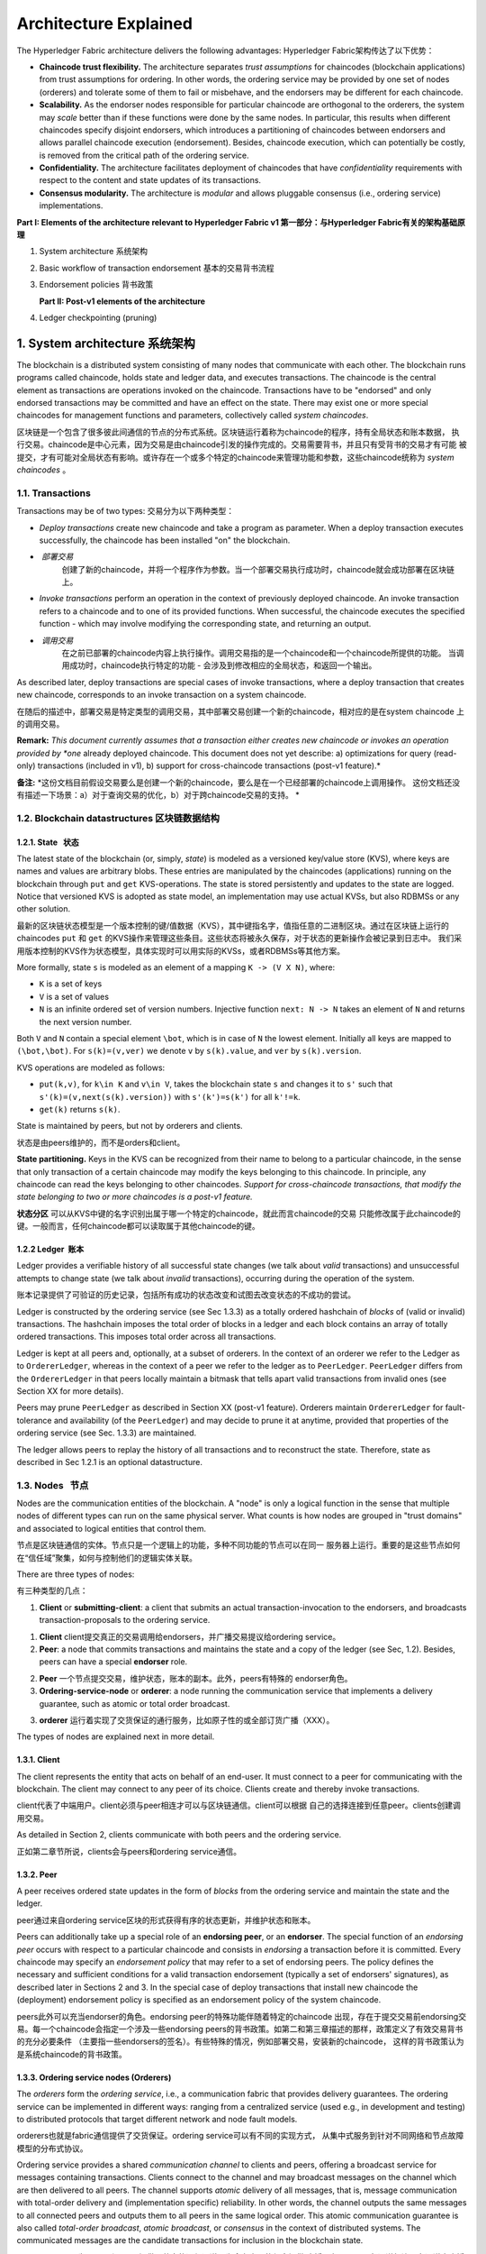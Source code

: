 Architecture Explained
======================

The Hyperledger Fabric architecture delivers the following advantages:
Hyperledger Fabric架构传达了以下优势：

-  **Chaincode trust flexibility.** The architecture separates *trust
   assumptions* for chaincodes (blockchain applications) from trust
   assumptions for ordering. In other words, the ordering service may be
   provided by one set of nodes (orderers) and tolerate some of them to
   fail or misbehave, and the endorsers may be different for each
   chaincode.

-  **Scalability.** As the endorser nodes responsible for particular
   chaincode are orthogonal to the orderers, the system may *scale*
   better than if these functions were done by the same nodes. In
   particular, this results when different chaincodes specify disjoint
   endorsers, which introduces a partitioning of chaincodes between
   endorsers and allows parallel chaincode execution (endorsement).
   Besides, chaincode execution, which can potentially be costly, is
   removed from the critical path of the ordering service.

-  **Confidentiality.** The architecture facilitates deployment of
   chaincodes that have *confidentiality* requirements with respect to
   the content and state updates of its transactions.

-  **Consensus modularity.** The architecture is *modular* and allows
   pluggable consensus (i.e., ordering service) implementations.

**Part I: Elements of the architecture relevant to Hyperledger Fabric
v1 第一部分：与Hyperledger Fabric有关的架构基础原理**

1. System architecture 系统架构
2. Basic workflow of transaction endorsement 基本的交易背书流程
3. Endorsement policies 背书政策

   **Part II: Post-v1 elements of the architecture**

4. Ledger checkpointing (pruning)

1. System architecture 系统架构
------------------------------

The blockchain is a distributed system consisting of many nodes that
communicate with each other. The blockchain runs programs called
chaincode, holds state and ledger data, and executes transactions. The
chaincode is the central element as transactions are operations invoked
on the chaincode. Transactions have to be "endorsed" and only endorsed
transactions may be committed and have an effect on the state. There may
exist one or more special chaincodes for management functions and
parameters, collectively called *system chaincodes*.

区块链是一个包含了很多彼此间通信的节点的分布式系统。区块链运行着称为chaincode的程序，持有全局状态和账本数据，
执行交易。chaincode是中心元素，因为交易是由chaincode引发的操作完成的。交易需要背书，并且只有受背书的交易才有可能
被提交，才有可能对全局状态有影响。或许存在一个或多个特定的chaincode来管理功能和参数，这些chaincode统称为 *system chaincodes* 。

1.1. Transactions
~~~~~~~~~~~~~~~~~

Transactions may be of two types:
交易分为以下两种类型：

-  *Deploy transactions* create new chaincode and take a program as
   parameter. When a deploy transaction executes successfully, the
   chaincode has been installed "on" the blockchain.
   
-  *部署交易* 
   创建了新的chaincode，并将一个程序作为参数。当一个部署交易执行成功时，chaincode就会成功部署在区块链上。

-  *Invoke transactions* perform an operation in the context of
   previously deployed chaincode. An invoke transaction refers to a
   chaincode and to one of its provided functions. When successful, the
   chaincode executes the specified function - which may involve
   modifying the corresponding state, and returning an output.
   
-  *调用交易* 
   在之前已部署的chaincode内容上执行操作。调用交易指的是一个chaincode和一个chaincode所提供的功能。
   当调用成功时，chaincode执行特定的功能 - 会涉及到修改相应的全局状态，和返回一个输出。

As described later, deploy transactions are special cases of invoke
transactions, where a deploy transaction that creates new chaincode,
corresponds to an invoke transaction on a system chaincode.

在随后的描述中，部署交易是特定类型的调用交易，其中部署交易创建一个新的chaincode，相对应的是在system chaincode
上的调用交易。

**Remark:** *This document currently assumes that a transaction either
creates new chaincode or invokes an operation provided by *one* already
deployed chaincode. This document does not yet describe: a)
optimizations for query (read-only) transactions (included in v1), b)
support for cross-chaincode transactions (post-v1 feature).*

**备注:** *这份文档目前假设交易要么是创建一个新的chaincode，要么是在一个已经部署的chaincode上调用操作。
这份文档还没有描述一下场景：a）对于查询交易的优化，b）对于跨chaincode交易的支持。 *

1.2. Blockchain datastructures 区块链数据结构
~~~~~~~~~~~~~~~~~~~~~~~~~~~~~~~~~~~~~~~~~~~~

1.2.1. State   状态
^^^^^^^^^^^^^^^^^^^^^^

The latest state of the blockchain (or, simply, *state*) is modeled as a
versioned key/value store (KVS), where keys are names and values are
arbitrary blobs. These entries are manipulated by the chaincodes
(applications) running on the blockchain through ``put`` and ``get``
KVS-operations. The state is stored persistently and updates to the
state are logged. Notice that versioned KVS is adopted as state model,
an implementation may use actual KVSs, but also RDBMSs or any other
solution.

最新的区块链状态模型是一个版本控制的键/值数据（KVS），其中键指名字，值指任意的二进制区块。通过在区块链上运行的
chaincodes ``put`` 和 ``get`` 的KVS操作来管理这些条目。这些状态将被永久保存，对于状态的更新操作会被记录到日志中。
我们采用版本控制的KVS作为状态模型，具体实现时可以用实际的KVSs，或者RDBMSs等其他方案。

More formally, state ``s`` is modeled as an element of a mapping
``K -> (V X N)``, where:

-  ``K`` is a set of keys
-  ``V`` is a set of values
-  ``N`` is an infinite ordered set of version numbers. Injective
   function ``next: N -> N`` takes an element of ``N`` and returns the
   next version number.

Both ``V`` and ``N`` contain a special element ``\bot``, which is in
case of ``N`` the lowest element. Initially all keys are mapped to
``(\bot,\bot)``. For ``s(k)=(v,ver)`` we denote ``v`` by ``s(k).value``,
and ``ver`` by ``s(k).version``.

KVS operations are modeled as follows:

-  ``put(k,v)``, for ``k\in K`` and ``v\in V``, takes the blockchain
   state ``s`` and changes it to ``s'`` such that
   ``s'(k)=(v,next(s(k).version))`` with ``s'(k')=s(k')`` for all
   ``k'!=k``.
-  ``get(k)`` returns ``s(k)``.

State is maintained by peers, but not by orderers and clients.

状态是由peers维护的，而不是orders和client。

**State partitioning.** Keys in the KVS can be recognized from their
name to belong to a particular chaincode, in the sense that only
transaction of a certain chaincode may modify the keys belonging to this
chaincode. In principle, any chaincode can read the keys belonging to
other chaincodes. *Support for cross-chaincode transactions, that modify
the state belonging to two or more chaincodes is a post-v1 feature.*

**状态分区** 可以从KVS中键的名字识别出属于哪一个特定的chaincode，就此而言chaincode的交易
只能修改属于此chaincode的键。一般而言，任何chaincode都可以读取属于其他chaincode的键。

1.2.2 Ledger  账本
^^^^^^^^^^^^^^^^^^

Ledger provides a verifiable history of all successful state changes (we
talk about *valid* transactions) and unsuccessful attempts to change
state (we talk about *invalid* transactions), occurring during the
operation of the system.

账本记录提供了可验证的历史记录，包括所有成功的状态改变和试图去改变状态的不成功的尝试。

Ledger is constructed by the ordering service (see Sec 1.3.3) as a
totally ordered hashchain of *blocks* of (valid or invalid)
transactions. The hashchain imposes the total order of blocks in a
ledger and each block contains an array of totally ordered transactions.
This imposes total order across all transactions.



Ledger is kept at all peers and, optionally, at a subset of orderers. In
the context of an orderer we refer to the Ledger as to
``OrdererLedger``, whereas in the context of a peer we refer to the
ledger as to ``PeerLedger``. ``PeerLedger`` differs from the
``OrdererLedger`` in that peers locally maintain a bitmask that tells
apart valid transactions from invalid ones (see Section XX for more
details).

Peers may prune ``PeerLedger`` as described in Section XX (post-v1
feature). Orderers maintain ``OrdererLedger`` for fault-tolerance and
availability (of the ``PeerLedger``) and may decide to prune it at
anytime, provided that properties of the ordering service (see Sec.
1.3.3) are maintained.

The ledger allows peers to replay the history of all transactions and to
reconstruct the state. Therefore, state as described in Sec 1.2.1 is an
optional datastructure.

1.3. Nodes   节点
~~~~~~~~~~~~~~~~~

Nodes are the communication entities of the blockchain. A "node" is only
a logical function in the sense that multiple nodes of different types
can run on the same physical server. What counts is how nodes are
grouped in "trust domains" and associated to logical entities that
control them.

节点是区块链通信的实体。节点只是一个逻辑上的功能，多种不同功能的节点可以在同一
服务器上运行。重要的是这些节点如何在“信任域”聚集，如何与控制他们的逻辑实体关联。

There are three types of nodes:

有三种类型的几点：

1. **Client** or **submitting-client**: a client that submits an actual
   transaction-invocation to the endorsers, and broadcasts
   transaction-proposals to the ordering service.
   
1. **Client** client提交真正的交易调用给endorsers，并广播交易提议给ordering
   service。

2. **Peer**: a node that commits transactions and maintains the state
   and a copy of the ledger (see Sec, 1.2). Besides, peers can have a
   special **endorser** role.
   
2. **Peer** 一个节点提交交易，维护状态，账本的副本。此外，peers有特殊的
   endorser角色。

3. **Ordering-service-node** or **orderer**: a node running the
   communication service that implements a delivery guarantee, such as
   atomic or total order broadcast.
   
3. **orderer** 运行着实现了交货保证的通行服务，比如原子性的或全部订货广播（XXX）。

The types of nodes are explained next in more detail.

1.3.1. Client
^^^^^^^^^^^^^

The client represents the entity that acts on behalf of an end-user. It
must connect to a peer for communicating with the blockchain. The client
may connect to any peer of its choice. Clients create and thereby invoke
transactions.

client代表了中端用户。client必须与peer相连才可以与区块链通信。client可以根据
自己的选择连接到任意peer。clients创建调用交易。

As detailed in Section 2, clients communicate with both peers and the
ordering service.

正如第二章节所说，clients会与peers和ordering service通信。

1.3.2. Peer
^^^^^^^^^^^

A peer receives ordered state updates in the form of *blocks* from the
ordering service and maintain the state and the ledger.

peer通过来自ordering service区块的形式获得有序的状态更新，并维护状态和账本。

Peers can additionally take up a special role of an **endorsing peer**,
or an **endorser**. The special function of an *endorsing peer* occurs
with respect to a particular chaincode and consists in *endorsing* a
transaction before it is committed. Every chaincode may specify an
*endorsement policy* that may refer to a set of endorsing peers. The
policy defines the necessary and sufficient conditions for a valid
transaction endorsement (typically a set of endorsers' signatures), as
described later in Sections 2 and 3. In the special case of deploy
transactions that install new chaincode the (deployment) endorsement
policy is specified as an endorsement policy of the system chaincode.

peers此外可以充当endorser的角色。endorsing peer的特殊功能伴随着特定的chaincode
出现，存在于提交交易前endorsing交易。每一个chaincode会指定一个涉及一些endorsing
peers的背书政策。如第二和第三章描述的那样，政策定义了有效交易背书的充分必要条件
（主要指一些endorsers的签名）。有些特殊的情况，例如部署交易，安装新的chaincode，
这样的背书政策认为是系统chaincode的背书政策。

1.3.3. Ordering service nodes (Orderers)
^^^^^^^^^^^^^^^^^^^^^^^^^^^^^^^^^^^^^^^^

The *orderers* form the *ordering service*, i.e., a communication fabric
that provides delivery guarantees. The ordering service can be
implemented in different ways: ranging from a centralized service (used
e.g., in development and testing) to distributed protocols that target
different network and node fault models.

orderers也就是fabric通信提供了交货保证。ordering service可以有不同的实现方式，
从集中式服务到针对不同网络和节点故障模型的分布式协议。

Ordering service provides a shared *communication channel* to clients
and peers, offering a broadcast service for messages containing
transactions. Clients connect to the channel and may broadcast messages
on the channel which are then delivered to all peers. The channel
supports *atomic* delivery of all messages, that is, message
communication with total-order delivery and (implementation specific)
reliability. In other words, the channel outputs the same messages to
all connected peers and outputs them to all peers in the same logical
order. This atomic communication guarantee is also called *total-order
broadcast*, *atomic broadcast*, or *consensus* in the context of
distributed systems. The communicated messages are the candidate
transactions for inclusion in the blockchain state.

ordering service为clients和peers提供了共享的通信通道，为含有交易的信息提供
广播服务。clients与通道相连，在通道中广播信息，之后传递给所有的peers。通道
支持传递信息原子级操作，也就是说，信息通信是全序传递和可靠的。换句话说，通道
将相同的信息输出到所有相连的peers，并且是按相同的逻辑顺序输出。在分布式系统中，
这个原子通信保证也被称为全序广播，原子广播或者共识。被传送的消息，是将会被包含
在区块链状态中的候选交易。

**Partitioning (ordering service channels).** Ordering service may
support multiple *channels* similar to the *topics* of a
publish/subscribe (pub/sub) messaging system. Clients can connects to a
given channel and can then send messages and obtain the messages that
arrive. Channels can be thought of as partitions - clients connecting to
one channel are unaware of the existence of other channels, but clients
may connect to multiple channels. Even though some ordering service
implementations included with Hyperledger Fabric support multiple
channels, for simplicity of presentation, in the rest of this
document, we assume ordering service consists of a single channel/topic.

**分区** ordering service支持多通道，类似于发布/订阅的消息系统。clients可以
连接到指定的通道，发送消息，并在消息到达时获取消息。通道可被认为是分区 -- clients
连接到通道，其他已经存在的通道无法感知这个通道。clients可以同时连接多个通道。
尽管，Hyperledger Fabric实现的ordering service支持多通道，为了展示的方便，在接下来
的文档里，我们假设ordering service只有一个通道。

**Ordering service API.** Peers connect to the channel provided by the
ordering service, via the interface provided by the ordering service.
The ordering service API consists of two basic operations (more
generally *asynchronous events*):

**TODO** add the part of the API for fetching particular blocks under
client/peer specified sequence numbers.

-  ``broadcast(blob)``: a client calls this to broadcast an arbitrary
   message ``blob`` for dissemination over the channel. This is also
   called ``request(blob)`` in the BFT context, when sending a request
   to a service.

-  ``deliver(seqno, prevhash, blob)``: the ordering service calls this
   on the peer to deliver the message ``blob`` with the specified
   non-negative integer sequence number (``seqno``) and hash of the most
   recently delivered blob (``prevhash``). In other words, it is an
   output event from the ordering service. ``deliver()`` is also
   sometimes called ``notify()`` in pub-sub systems or ``commit()`` in
   BFT systems.

**Ledger and block formation.** The ledger (see also Sec. 1.2.2)
contains all data output by the ordering service. In a nutshell, it is a
sequence of ``deliver(seqno, prevhash, blob)`` events, which form a hash
chain according to the computation of ``prevhash`` described before.

Most of the time, for efficiency reasons, instead of outputting
individual transactions (blobs), the ordering service will group (batch)
the blobs and output *blocks* within a single ``deliver`` event. In this
case, the ordering service must impose and convey a deterministic
ordering of the blobs within each block. The number of blobs in a block
may be chosen dynamically by an ordering service implementation.

In the following, for ease of presentation, we define ordering service
properties (rest of this subsection) and explain the workflow of
transaction endorsement (Section 2) assuming one blob per ``deliver``
event. These are easily extended to blocks, assuming that a ``deliver``
event for a block corresponds to a sequence of individual ``deliver``
events for each blob within a block, according to the above mentioned
deterministic ordering of blobs within a blocs.

**Ordering service properties**

The guarantees of the ordering service (or atomic-broadcast channel)
stipulate what happens to a broadcasted message and what relations exist
among delivered messages. These guarantees are as follows:

1. **Safety (consistency guarantees)**: As long as peers are connected
   for sufficiently long periods of time to the channel (they can
   disconnect or crash, but will restart and reconnect), they will see
   an *identical* series of delivered ``(seqno, prevhash, blob)``
   messages. This means the outputs (``deliver()`` events) occur in the
   *same order* on all peers and according to sequence number and carry
   *identical content* (``blob`` and ``prevhash``) for the same sequence
   number. Note this is only a *logical order*, and a
   ``deliver(seqno, prevhash, blob)`` on one peer is not required to
   occur in any real-time relation to ``deliver(seqno, prevhash, blob)``
   that outputs the same message at another peer. Put differently, given
   a particular ``seqno``, *no* two correct peers deliver *different*
   ``prevhash`` or ``blob`` values. Moreover, no value ``blob`` is
   delivered unless some client (peer) actually called
   ``broadcast(blob)`` and, preferably, every broadcasted blob is only
   delivered *once*.

   Furthermore, the ``deliver()`` event contains the cryptographic hash
   of the data in the previous ``deliver()`` event (``prevhash``). When
   the ordering service implements atomic broadcast guarantees,
   ``prevhash`` is the cryptographic hash of the parameters from the
   ``deliver()`` event with sequence number ``seqno-1``. This
   establishes a hash chain across ``deliver()`` events, which is used
   to help verify the integrity of the ordering service output, as
   discussed in Sections 4 and 5 later. In the special case of the first
   ``deliver()`` event, ``prevhash`` has a default value.

2. **Liveness (delivery guarantee)**: Liveness guarantees of the
   ordering service are specified by a ordering service implementation.
   The exact guarantees may depend on the network and node fault model.

   In principle, if the submitting client does not fail, the ordering
   service should guarantee that every correct peer that connects to the
   ordering service eventually delivers every submitted transaction.

To summarize, the ordering service ensures the following properties:

-  *Agreement.* For any two events at correct peers
   ``deliver(seqno, prevhash0, blob0)`` and
   ``deliver(seqno, prevhash1, blob1)`` with the same ``seqno``,
   ``prevhash0==prevhash1`` and ``blob0==blob1``;
-  *Hashchain integrity.* For any two events at correct peers
   ``deliver(seqno-1, prevhash0, blob0)`` and
   ``deliver(seqno, prevhash, blob)``,
   ``prevhash = HASH(seqno-1||prevhash0||blob0)``.
-  *No skipping*. If an ordering service outputs
   ``deliver(seqno, prevhash, blob)`` at a correct peer *p*, such that
   ``seqno>0``, then *p* already delivered an event
   ``deliver(seqno-1, prevhash0, blob0)``.
-  *No creation*. Any event ``deliver(seqno, prevhash, blob)`` at a
   correct peer must be preceded by a ``broadcast(blob)`` event at some
   (possibly distinct) peer;
-  *No duplication (optional, yet desirable)*. For any two events
   ``broadcast(blob)`` and ``broadcast(blob')``, when two events
   ``deliver(seqno0, prevhash0, blob)`` and
   ``deliver(seqno1, prevhash1, blob')`` occur at correct peers and
   ``blob == blob'``, then ``seqno0==seqno1`` and
   ``prevhash0==prevhash1``.
-  *Liveness*. If a correct client invokes an event ``broadcast(blob)``
   then every correct peer "eventually" issues an event
   ``deliver(*, *, blob)``, where ``*`` denotes an arbitrary value.

2. Basic workflow of transaction endorsement
--------------------------------------------

In the following we outline the high-level request flow for a
transaction.

**Remark:** *Notice that the following protocol *does not* assume that
all transactions are deterministic, i.e., it allows for
non-deterministic transactions.*

2.1. The client creates a transaction and sends it to endorsing peers of its choice
~~~~~~~~~~~~~~~~~~~~~~~~~~~~~~~~~~~~~~~~~~~~~~~~~~~~~~~~~~~~~~~~~~~~~~~~~~~~~~~~~~~

To invoke a transaction, the client sends a ``PROPOSE`` message to a set
of endorsing peers of its choice (possibly not at the same time - see
Sections 2.1.2. and 2.3.). The set of endorsing peers for a given
``chaincodeID`` is made available to client via peer, which in turn
knows the set of endorsing peers from endorsement policy (see Section
3). For example, the transaction could be sent to *all* endorsers of a
given ``chaincodeID``. That said, some endorsers could be offline,
others may object and choose not to endorse the transaction. The
submitting client tries to satisfy the policy expression with the
endorsers available.

In the following, we first detail ``PROPOSE`` message format and then
discuss possible patterns of interaction between submitting client and
endorsers.

2.1.1. ``PROPOSE`` message format
~~~~~~~~~~~~~~~~~~~~~~~~~~~~~~~~~

The format of a ``PROPOSE`` message is ``<PROPOSE,tx,[anchor]>``, where
``tx`` is a mandatory and ``anchor`` optional argument explained in the
following.

-  ``tx=<clientID,chaincodeID,txPayload,timestamp,clientSig>``, where

   -  ``clientID`` is an ID of the submitting client,
   -  ``chaincodeID`` refers to the chaincode to which the transaction
      pertains,
   -  ``txPayload`` is the payload containing the submitted transaction
      itself,
   -  ``timestamp`` is a monotonically increasing (for every new
      transaction) integer maintained by the client,
   -  ``clientSig`` is signature of a client on other fields of ``tx``.

   The details of ``txPayload`` will differ between invoke transactions
   and deploy transactions (i.e., invoke transactions referring to a
   deploy-specific system chaincode). For an **invoke transaction**,
   ``txPayload`` would consist of two fields

   -  ``txPayload = <operation, metadata>``, where

      -  ``operation`` denotes the chaincode operation (function) and
         arguments,
      -  ``metadata`` denotes attributes related to the invocation.

   For a **deploy transaction**, ``txPayload`` would consist of three
   fields

   -  ``txPayload = <source, metadata, policies>``, where

      -  ``source`` denotes the source code of the chaincode,
      -  ``metadata`` denotes attributes related to the chaincode and
         application,
      -  ``policies`` contains policies related to the chaincode that
         are accessible to all peers, such as the endorsement policy.
         Note that endorsement policies are not supplied with
         ``txPayload`` in a ``deploy`` transaction, but
         ``txPayload`` of a ``deploy`` contains endorsement policy ID and
         its parameters (see Section 3).

-  ``anchor`` contains *read version dependencies*, or more
   specifically, key-version pairs (i.e., ``anchor`` is a subset of
   ``KxN``), that binds or "anchors" the ``PROPOSE`` request to
   specified versions of keys in a KVS (see Section 1.2.). If the client
   specifies the ``anchor`` argument, an endorser endorses a transaction
   only upon *read* version numbers of corresponding keys in its local
   KVS match ``anchor`` (see Section 2.2. for more details).

Cryptographic hash of ``tx`` is used by all nodes as a unique
transaction identifier ``tid`` (i.e., ``tid=HASH(tx)``). The client
stores ``tid`` in memory and waits for responses from endorsing peers.

2.1.2. Message patterns
^^^^^^^^^^^^^^^^^^^^^^^

The client decides on the sequence of interaction with endorsers. For
example, a client would typically send ``<PROPOSE, tx>`` (i.e., without
the ``anchor`` argument) to a single endorser, which would then produce
the version dependencies (``anchor``) which the client can later on use
as an argument of its ``PROPOSE`` message to other endorsers. As another
example, the client could directly send ``<PROPOSE, tx>`` (without
``anchor``) to all endorsers of its choice. Different patterns of
communication are possible and client is free to decide on those (see
also Section 2.3.).

2.2. The endorsing peer simulates a transaction and produces an endorsement signature
~~~~~~~~~~~~~~~~~~~~~~~~~~~~~~~~~~~~~~~~~~~~~~~~~~~~~~~~~~~~~~~~~~~~~~~~~~~~~~~~~~~~~

On reception of a ``<PROPOSE,tx,[anchor]>`` message from a client, the
endorsing peer ``epID`` first verifies the client's signature
``clientSig`` and then simulates a transaction. If the client specifies
``anchor`` then endorsing peer simulates the transactions only upon read
version numbers (i.e., ``readset`` as defined below) of corresponding
keys in its local KVS match those version numbers specified by
``anchor``.

Simulating a transaction involves endorsing peer tentatively *executing*
a transaction (``txPayload``), by invoking the chaincode to which the
transaction refers (``chaincodeID``) and the copy of the state that the
endorsing peer locally holds.

As a result of the execution, the endorsing peer computes *read version
dependencies* (``readset``) and *state updates* (``writeset``), also
called *MVCC+postimage info* in DB language.

Recall that the state consists of key/value (k/v) pairs. All k/v entries
are versioned, that is, every entry contains ordered version
information, which is incremented every time when the value stored under
a key is updated. The peer that interprets the transaction records all
k/v pairs accessed by the chaincode, either for reading or for writing,
but the peer does not yet update its state. More specifically:

-  Given state ``s`` before an endorsing peer executes a transaction,
   for every key ``k`` read by the transaction, pair
   ``(k,s(k).version)`` is added to ``readset``.
-  Additionally, for every key ``k`` modified by the transaction to the
   new value ``v'``, pair ``(k,v')`` is added to ``writeset``.
   Alternatively, ``v'`` could be the delta of the new value to previous
   value (``s(k).value``).

If a client specifies ``anchor`` in the ``PROPOSE`` message then client
specified ``anchor`` must equal ``readset`` produced by endorsing peer
when simulating the transaction.

Then, the peer forwards internally ``tran-proposal`` (and possibly
``tx``) to the part of its (peer's) logic that endorses a transaction,
referred to as **endorsing logic**. By default, endorsing logic at a
peer accepts the ``tran-proposal`` and simply signs the
``tran-proposal``. However, endorsing logic may interpret arbitrary
functionality, to, e.g., interact with legacy systems with
``tran-proposal`` and ``tx`` as inputs to reach the decision whether to
endorse a transaction or not.

If endorsing logic decides to endorse a transaction, it sends
``<TRANSACTION-ENDORSED, tid, tran-proposal,epSig>`` message to the
submitting client(\ ``tx.clientID``), where:

-  ``tran-proposal := (epID,tid,chaincodeID,txContentBlob,readset,writeset)``,

   where ``txContentBlob`` is chaincode/transaction specific
   information. The intention is to have ``txContentBlob`` used as some
   representation of ``tx`` (e.g., ``txContentBlob=tx.txPayload``).

-  ``epSig`` is the endorsing peer's signature on ``tran-proposal``

Else, in case the endorsing logic refuses to endorse the transaction, an
endorser *may* send a message ``(TRANSACTION-INVALID, tid, REJECTED)``
to the submitting client.

Notice that an endorser does not change its state in this step, the
updates produced by transaction simulation in the context of endorsement
do not affect the state!

2.3. The submitting client collects an endorsement for a transaction and broadcasts it through ordering service
~~~~~~~~~~~~~~~~~~~~~~~~~~~~~~~~~~~~~~~~~~~~~~~~~~~~~~~~~~~~~~~~~~~~~~~~~~~~~~~~~~~~~~~~~~~~~~~~~~~~~~~~~~~~~~~

The submitting client waits until it receives "enough" messages and
signatures on ``(TRANSACTION-ENDORSED, tid, *, *)`` statements to
conclude that the transaction proposal is endorsed. As discussed in
Section 2.1.2., this may involve one or more round-trips of interaction
with endorsers.

The exact number of "enough" depend on the chaincode endorsement policy
(see also Section 3). If the endorsement policy is satisfied, the
transaction has been *endorsed*; note that it is not yet committed. The
collection of signed ``TRANSACTION-ENDORSED`` messages from endorsing
peers which establish that a transaction is endorsed is called an
*endorsement* and denoted by ``endorsement``.

If the submitting client does not manage to collect an endorsement for a
transaction proposal, it abandons this transaction with an option to
retry later.

For transaction with a valid endorsement, we now start using the
ordering service. The submitting client invokes ordering service using
the ``broadcast(blob)``, where ``blob=endorsement``. If the client does
not have capability of invoking ordering service directly, it may proxy
its broadcast through some peer of its choice. Such a peer must be
trusted by the client not to remove any message from the ``endorsement``
or otherwise the transaction may be deemed invalid. Notice that,
however, a proxy peer may not fabricate a valid ``endorsement``.

2.4. The ordering service delivers a transactions to the peers
~~~~~~~~~~~~~~~~~~~~~~~~~~~~~~~~~~~~~~~~~~~~~~~~~~~~~~~~~~~~~~

When an event ``deliver(seqno, prevhash, blob)`` occurs and a peer has
applied all state updates for blobs with sequence number lower than
``seqno``, a peer does the following:

-  It checks that the ``blob.endorsement`` is valid according to the
   policy of the chaincode (``blob.tran-proposal.chaincodeID``) to which
   it refers.

-  In a typical case, it also verifies that the dependencies
   (``blob.endorsement.tran-proposal.readset``) have not been violated
   meanwhile. In more complex use cases, ``tran-proposal`` fields in
   endorsement may differ and in this case endorsement policy (Section
   3) specifies how the state evolves.

Verification of dependencies can be implemented in different ways,
according to a consistency property or "isolation guarantee" that is
chosen for the state updates. **Serializability** is a default isolation
guarantee, unless chaincode endorsement policy specifies a different
one. Serializability can be provided by requiring the version associated
with *every* key in the ``readset`` to be equal to that key's version in
the state, and rejecting transactions that do not satisfy this
requirement.

-  If all these checks pass, the transaction is deemed *valid* or
   *committed*. In this case, the peer marks the transaction with 1 in
   the bitmask of the ``PeerLedger``, applies
   ``blob.endorsement.tran-proposal.writeset`` to blockchain state (if
   ``tran-proposals`` are the same, otherwise endorsement policy logic
   defines the function that takes ``blob.endorsement``).

-  If the endorsement policy verification of ``blob.endorsement`` fails,
   the transaction is invalid and the peer marks the transaction with 0
   in the bitmask of the ``PeerLedger``. It is important to note that
   invalid transactions do not change the state.

Note that this is sufficient to have all (correct) peers have the same
state after processing a deliver event (block) with a given sequence
number. Namely, by the guarantees of the ordering service, all correct
peers will receive an identical sequence of
``deliver(seqno, prevhash, blob)`` events. As the evaluation of the
endorsement policy and evaluation of version dependencies in ``readset``
are deterministic, all correct peers will also come to the same
conclusion whether a transaction contained in a blob is valid. Hence,
all peers commit and apply the same sequence of transactions and update
their state in the same way.

.. figure:: http://vukolic.com/hyperledger/flow-4.png
   :alt: Illustration of the transaction flow (common-case path).

   Illustration of the transaction flow (common-case path).

Figure 1. Illustration of one possible transaction flow (common-case
path).

3. Endorsement policies
-----------------------

3.1. Endorsement policy specification
~~~~~~~~~~~~~~~~~~~~~~~~~~~~~~~~~~~~~

An **endorsement policy**, is a condition on what *endorses* a
transaction. Blockchain peers have a pre-specified set of endorsement
policies, which are referenced by a ``deploy`` transaction that installs
specific chaincode. Endorsement policies can be parametrized, and these
parameters can be specified by a ``deploy`` transaction.

To guarantee blockchain and security properties, the set of endorsement
policies **should be a set of proven policies** with limited set of
functions in order to ensure bounded execution time (termination),
determinism, performance and security guarantees.

Dynamic addition of endorsement policies (e.g., by ``deploy``
transaction on chaincode deploy time) is very sensitive in terms of
bounded policy evaluation time (termination), determinism, performance
and security guarantees. Therefore, dynamic addition of endorsement
policies is not allowed, but can be supported in future.

3.2. Transaction evaluation against endorsement policy
~~~~~~~~~~~~~~~~~~~~~~~~~~~~~~~~~~~~~~~~~~~~~~~~~~~~~~

A transaction is declared valid only if it has been endorsed according
to the policy. An invoke transaction for a chaincode will first have to
obtain an *endorsement* that satisfies the chaincode's policy or it will
not be committed. This takes place through the interaction between the
submitting client and endorsing peers as explained in Section 2.

Formally the endorsement policy is a predicate on the endorsement, and
potentially further state that evaluates to TRUE or FALSE. For deploy
transactions the endorsement is obtained according to a system-wide
policy (for example, from the system chaincode).

An endorsement policy predicate refers to certain variables. Potentially
it may refer to:

1. keys or identities relating to the chaincode (found in the metadata
   of the chaincode), for example, a set of endorsers;
2. further metadata of the chaincode;
3. elements of the ``endorsement`` and ``endorsement.tran-proposal``;
4. and potentially more.

The above list is ordered by increasing expressiveness and complexity,
that is, it will be relatively simple to support policies that only
refer to keys and identities of nodes.

**The evaluation of an endorsement policy predicate must be
deterministic.** An endorsement shall be evaluated locally by every peer
such that a peer does *not* need to interact with other peers, yet all
correct peers evaluate the endorsement policy in the same way.

3.3. Example endorsement policies
~~~~~~~~~~~~~~~~~~~~~~~~~~~~~~~~~

The predicate may contain logical expressions and evaluates to TRUE or
FALSE. Typically the condition will use digital signatures on the
transaction invocation issued by endorsing peers for the chaincode.

Suppose the chaincode specifies the endorser set
``E = {Alice, Bob, Charlie, Dave, Eve, Frank, George}``. Some example
policies:

-  A valid signature from on the same ``tran-proposal`` from all members
   of E.

-  A valid signature from any single member of E.

-  Valid signatures on the same ``tran-proposal`` from endorsing peers
   according to the condition
   ``(Alice OR Bob) AND (any two of: Charlie, Dave, Eve, Frank, George)``.

-  Valid signatures on the same ``tran-proposal`` by any 5 out of the 7
   endorsers. (More generally, for chaincode with ``n > 3f`` endorsers,
   valid signatures by any ``2f+1`` out of the ``n`` endorsers, or by
   any group of *more* than ``(n+f)/2`` endorsers.)

-  Suppose there is an assignment of "stake" or "weights" to the
   endorsers, like
   ``{Alice=49, Bob=15, Charlie=15, Dave=10, Eve=7, Frank=3, George=1}``,
   where the total stake is 100: The policy requires valid signatures
   from a set that has a majority of the stake (i.e., a group with
   combined stake strictly more than 50), such as ``{Alice, X}`` with
   any ``X`` different from George, or
   ``{everyone together except Alice}``. And so on.

-  The assignment of stake in the previous example condition could be
   static (fixed in the metadata of the chaincode) or dynamic (e.g.,
   dependent on the state of the chaincode and be modified during the
   execution).

-  Valid signatures from (Alice OR Bob) on ``tran-proposal1`` and valid
   signatures from ``(any two of: Charlie, Dave, Eve, Frank, George)``
   on ``tran-proposal2``, where ``tran-proposal1`` and
   ``tran-proposal2`` differ only in their endorsing peers and state
   updates.

How useful these policies are will depend on the application, on the
desired resilience of the solution against failures or misbehavior of
endorsers, and on various other properties.

4 (post-v1). Validated ledger and ``PeerLedger`` checkpointing (pruning)
------------------------------------------------------------------------

4.1. Validated ledger (VLedger)
~~~~~~~~~~~~~~~~~~~~~~~~~~~~~~~

To maintain the abstraction of a ledger that contains only valid and
committed transactions (that appears in Bitcoin, for example), peers
may, in addition to state and Ledger, maintain the *Validated Ledger (or
VLedger)*. This is a hash chain derived from the ledger by filtering out
invalid transactions.

The construction of the VLedger blocks (called here *vBlocks*) proceeds
as follows. As the ``PeerLedger`` blocks may contain invalid
transactions (i.e., transactions with invalid endorsement or with
invalid version dependencies), such transactions are filtered out by
peers before a transaction from a block becomes added to a vBlock. Every
peer does this by itself (e.g., by using the bitmask associated with
``PeerLedger``). A vBlock is defined as a block without the invalid
transactions, that have been filtered out. Such vBlocks are inherently
dynamic in size and may be empty. An illustration of vBlock construction
is given in the figure below. |Illustration of the transaction flow
(common-case path).|

Figure 2. Illustration of validated ledger block (vBlock) formation from
ledger (``PeerLedger``) blocks.

vBlocks are chained together to a hash chain by every peer. More
specifically, every block of a validated ledger contains:

-  The hash of the previous vBlock.

-  vBlock number.

-  An ordered list of all valid transactions committed by the peers
   since the last vBlock was computed (i.e., list of valid transactions
   in a corresponding block).

-  The hash of the corresponding block (in ``PeerLedger``) from which
   the current vBlock is derived.

All this information is concatenated and hashed by a peer, producing the
hash of the vBlock in the validated ledger.

4.2. ``PeerLedger`` Checkpointing
~~~~~~~~~~~~~~~~~~~~~~~~~~~~~~~~~

The ledger contains invalid transactions, which may not necessarily be
recorded forever. However, peers cannot simply discard ``PeerLedger``
blocks and thereby prune ``PeerLedger`` once they establish the
corresponding vBlocks. Namely, in this case, if a new peer joins the
network, other peers could not transfer the discarded blocks (pertaining
to ``PeerLedger``) to the joining peer, nor convince the joining peer of
the validity of their vBlocks.

To facilitate pruning of the ``PeerLedger``, this document describes a
*checkpointing* mechanism. This mechanism establishes the validity of
the vBlocks across the peer network and allows checkpointed vBlocks to
replace the discarded ``PeerLedger`` blocks. This, in turn, reduces
storage space, as there is no need to store invalid transactions. It
also reduces the work to reconstruct the state for new peers that join
the network (as they do not need to establish validity of individual
transactions when reconstructing the state by replaying ``PeerLedger``,
but may simply replay the state updates contained in the validated
ledger).

4.2.1. Checkpointing protocol
^^^^^^^^^^^^^^^^^^^^^^^^^^^^^

Checkpointing is performed periodically by the peers every *CHK* blocks,
where *CHK* is a configurable parameter. To initiate a checkpoint, the
peers broadcast (e.g., gossip) to other peers message
``<CHECKPOINT,blocknohash,blockno,stateHash,peerSig>``, where
``blockno`` is the current blocknumber and ``blocknohash`` is its
respective hash, ``stateHash`` is the hash of the latest state (produced
by e.g., a Merkle hash) upon validation of block ``blockno`` and
``peerSig`` is peer's signature on
``(CHECKPOINT,blocknohash,blockno,stateHash)``, referring to the
validated ledger.

A peer collects ``CHECKPOINT`` messages until it obtains enough
correctly signed messages with matching ``blockno``, ``blocknohash`` and
``stateHash`` to establish a *valid checkpoint* (see Section 4.2.2.).

Upon establishing a valid checkpoint for block number ``blockno`` with
``blocknohash``, a peer:

-  if ``blockno>latestValidCheckpoint.blockno``, then a peer assigns
   ``latestValidCheckpoint=(blocknohash,blockno)``,
-  stores the set of respective peer signatures that constitute a valid
   checkpoint into the set ``latestValidCheckpointProof``,
-  stores the state corresponding to ``stateHash`` to
   ``latestValidCheckpointedState``,
-  (optionally) prunes its ``PeerLedger`` up to block number ``blockno``
   (inclusive).

4.2.2. Valid checkpoints
^^^^^^^^^^^^^^^^^^^^^^^^

Clearly, the checkpointing protocol raises the following questions:
*When can a peer prune its ``PeerLedger``? How many ``CHECKPOINT``
messages are "sufficiently many"?*. This is defined by a *checkpoint
validity policy*, with (at least) two possible approaches, which may
also be combined:

-  *Local (peer-specific) checkpoint validity policy (LCVP).* A local
   policy at a given peer *p* may specify a set of peers which peer *p*
   trusts and whose ``CHECKPOINT`` messages are sufficient to establish
   a valid checkpoint. For example, LCVP at peer *Alice* may define that
   *Alice* needs to receive ``CHECKPOINT`` message from Bob, or from
   *both* *Charlie* and *Dave*.

-  *Global checkpoint validity policy (GCVP).* A checkpoint validity
   policy may be specified globally. This is similar to a local peer
   policy, except that it is stipulated at the system (blockchain)
   granularity, rather than peer granularity. For instance, GCVP may
   specify that:

   -  each peer may trust a checkpoint if confirmed by *11* different
      peers.
   -  in a specific deployment in which every orderer is collocated with
      a peer in the same machine (i.e., trust domain) and where up to
      *f* orderers may be (Byzantine) faulty, each peer may trust a
      checkpoint if confirmed by *f+1* different peers collocated with
      orderers.

.. |Illustration of the transaction flow (common-case path).| image:: http://vukolic.com/hyperledger/blocks-3.png

.. Licensed under Creative Commons Attribution 4.0 International License
   https://creativecommons.org/licenses/by/4.0/
